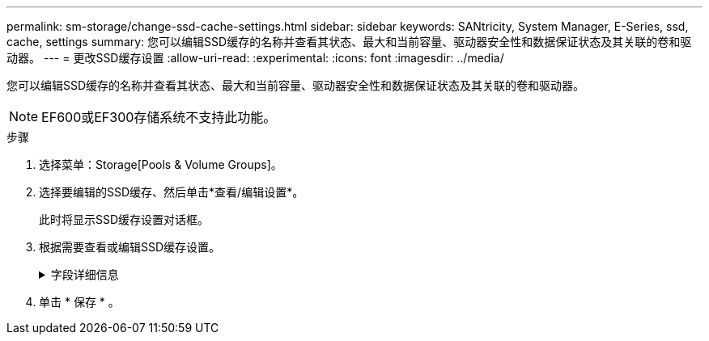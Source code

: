 ---
permalink: sm-storage/change-ssd-cache-settings.html 
sidebar: sidebar 
keywords: SANtricity, System Manager, E-Series, ssd, cache, settings 
summary: 您可以编辑SSD缓存的名称并查看其状态、最大和当前容量、驱动器安全性和数据保证状态及其关联的卷和驱动器。 
---
= 更改SSD缓存设置
:allow-uri-read: 
:experimental: 
:icons: font
:imagesdir: ../media/


[role="lead"]
您可以编辑SSD缓存的名称并查看其状态、最大和当前容量、驱动器安全性和数据保证状态及其关联的卷和驱动器。

[NOTE]
====
EF600或EF300存储系统不支持此功能。

====
.步骤
. 选择菜单：Storage[Pools & Volume Groups]。
. 选择要编辑的SSD缓存、然后单击*查看/编辑设置*。
+
此时将显示SSD缓存设置对话框。

. 根据需要查看或编辑SSD缓存设置。
+
.字段详细信息
[%collapsible]
====
[cols="25h,~"]
|===
| 正在设置 ... | Description 


 a| 
Name
 a| 
显示SSD缓存的名称、您可以对其进行更改。SSD缓存的名称为必填项。



 a| 
特性
 a| 
显示SSD缓存的状态。可能的状态包括：

** 最佳
** 未知
** 已降级
** 失败(失败状态会导致严重的MEL事件。)
** 已暂停




 a| 
容量
 a| 
显示SSD缓存的当前容量和允许的最大容量。

SSD缓存允许的最大容量取决于控制器的主缓存大小：

** 最多1 GiB
** 1 GiB到2 GiB
** 2 GiB到4 GiB
** 超过4 GiB




 a| 
安全性和DA
 a| 
显示SSD缓存的驱动器安全性和数据保证状态。

** *支持安全*-指示SSD缓存是否全部由支持安全的驱动器组成。支持安全的驱动器是一种自加密驱动器、可以保护其数据免受未经授权的访问。
** *已启用安全*-指示是否已在SSD缓存上启用安全性。
** *支持DA *-指示SSD缓存是否全部由支持DA的驱动器组成。支持DA的驱动器可以检查并更正在主机和存储阵列之间传输数据时可能发生的错误。




 a| 
关联对象
 a| 
显示了与SSD缓存关联的卷和驱动器。

|===
====
. 单击 * 保存 * 。

